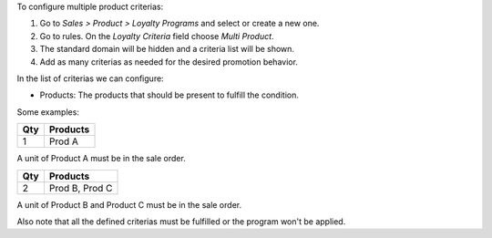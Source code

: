 To configure multiple product criterias:

#. Go to *Sales > Product > Loyalty Programs* and select or create a new one.
#. Go to rules. On the *Loyalty Criteria* field choose *Multi Product*.
#. The standard domain will be hidden and a criteria list will be shown.
#. Add as many criterias as needed for the desired promotion behavior.

In the list of criterias we can configure:

- Products: The products that should be present to fulfill the condition.

Some examples:

===== ================
  Qty      Products
===== ================
    1   Prod A
===== ================

A unit of Product A must be in the sale order.

===== ================
  Qty      Products
===== ================
    2   Prod B, Prod C
===== ================

A unit of Product B and Product C must be in the sale order.

Also note that all the defined criterias must be fulfilled or the program won't be
applied.
